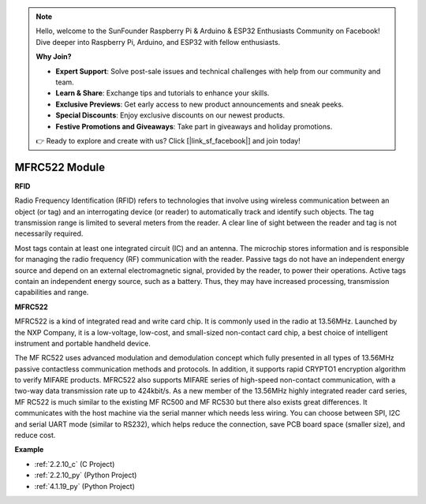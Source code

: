 .. note::

    Hello, welcome to the SunFounder Raspberry Pi & Arduino & ESP32 Enthusiasts Community on Facebook! Dive deeper into Raspberry Pi, Arduino, and ESP32 with fellow enthusiasts.

    **Why Join?**

    - **Expert Support**: Solve post-sale issues and technical challenges with help from our community and team.
    - **Learn & Share**: Exchange tips and tutorials to enhance your skills.
    - **Exclusive Previews**: Get early access to new product announcements and sneak peeks.
    - **Special Discounts**: Enjoy exclusive discounts on our newest products.
    - **Festive Promotions and Giveaways**: Take part in giveaways and holiday promotions.

    👉 Ready to explore and create with us? Click [|link_sf_facebook|] and join today!

.. _cpn_mfrc522:

MFRC522 Module
=====================

**RFID**

Radio Frequency Identification (RFID) refers to technologies that
involve using wireless communication between an object (or tag) and an
interrogating device (or reader) to automatically track and identify
such objects. The tag transmission range is limited to several meters
from the reader. A clear line of sight between the reader and tag is not
necessarily required.

Most tags contain at least one integrated circuit (IC) and an antenna.
The microchip stores information and is responsible for managing the
radio frequency (RF) communication with the reader. Passive tags do not
have an independent energy source and depend on an external
electromagnetic signal, provided by the reader, to power their
operations. Active tags contain an independent energy source, such as a
battery. Thus, they may have increased processing, transmission
capabilities and range.

.. image:: img/image230.png


**MFRC522**

MFRC522 is a kind of integrated read and write card chip. It is commonly
used in the radio at 13.56MHz. Launched by the NXP Company, it is a
low-voltage, low-cost, and small-sized non-contact card chip, a best
choice of intelligent instrument and portable handheld device.

The MF RC522 uses advanced modulation and demodulation concept which
fully presented in all types of 13.56MHz passive contactless
communication methods and protocols. In addition, it supports rapid
CRYPTO1 encryption algorithm to verify MIFARE products. MFRC522 also
supports MIFARE series of high-speed non-contact communication, with a
two-way data transmission rate up to 424kbit/s. As a new member of the
13.56MHz highly integrated reader card series, MF RC522 is much similar
to the existing MF RC500 and MF RC530 but there also exists great
differences. It communicates with the host machine via the serial manner
which needs less wiring. You can choose between SPI, I2C and serial UART
mode (similar to RS232), which helps reduce the connection, save PCB
board space (smaller size), and reduce cost.

**Example**

* :ref:`2.2.10_c` (C Project)
* :ref:`2.2.10_py` (Python Project)
* :ref:`4.1.19_py` (Python Project)